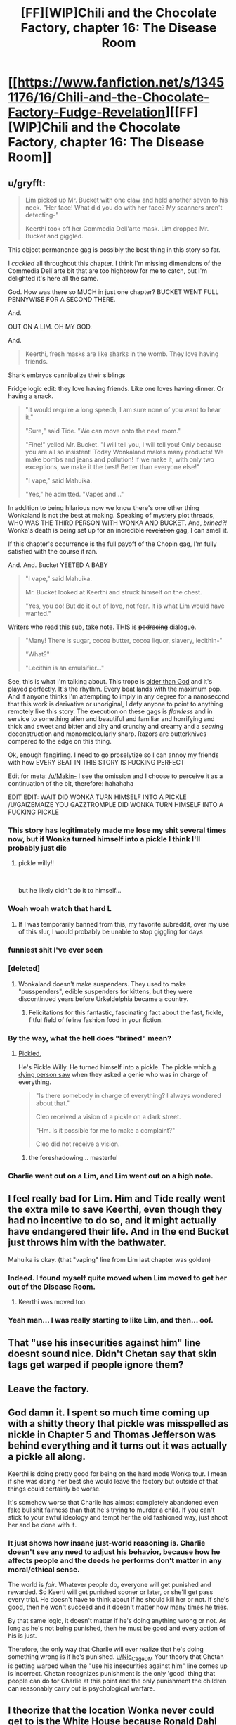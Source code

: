 #+TITLE: [FF][WIP]Chili and the Chocolate Factory, chapter 16: The Disease Room

* [[https://www.fanfiction.net/s/13451176/16/Chili-and-the-Chocolate-Factory-Fudge-Revelation][[FF][WIP]Chili and the Chocolate Factory, chapter 16: The Disease Room]]
:PROPERTIES:
:Author: Makin-
:Score: 76
:DateUnix: 1585800141.0
:DateShort: 2020-Apr-02
:END:

** u/gryfft:
#+begin_quote
  Lim picked up Mr. Bucket with one claw and held another seven to his neck. "Her face! What did you do with her face? My scanners aren't detecting-"

  Keerthi took off her Commedia Dell'arte mask. Lim dropped Mr. Bucket and giggled.
#+end_quote

This object permanence gag is possibly the best thing in this story so far.

I /cackled/ all throughout this chapter. I think I'm missing dimensions of the Commedia Dell'arte bit that are too highbrow for me to catch, but I'm delighted it's here all the same.

God. How was there so MUCH in just one chapter? BUCKET WENT FULL PENNYWISE FOR A SECOND THERE.

And.

OUT ON A LIM. OH MY GOD.

And.

#+begin_quote
  Keerthi, fresh masks are like sharks in the womb. They love having friends.
#+end_quote

Shark embryos cannibalize their siblings

Fridge logic edit: they love having friends. Like one loves having dinner. Or having a snack.

#+begin_quote
  "It would require a long speech, I am sure none of you want to hear it."

  "Sure," said Tide. "We can move onto the next room."

  "Fine!" yelled Mr. Bucket. "I will tell you, I will tell you! Only because you are all so insistent! Today Wonkaland makes many products! We make bombs and jeans and pollution! If we make it, with only two exceptions, we make it the best! Better than everyone else!"

  "I vape," said Mahuika.

  "Yes," he admitted. "Vapes and..."
#+end_quote

In addition to being hilarious now we know there's one other thing Wonkaland is not the best at making. Speaking of mystery plot threads, WHO WAS THE THIRD PERSON WITH WONKA AND BUCKET. And, /brined?!/ Wonka's death is being set up for an incredible +revelation+ gag, I can smell it.

If this chapter's occurrence is the full payoff of the Chopin gag, I'm fully satisfied with the course it ran.

And. And. Bucket YEETED A BABY

#+begin_quote
  "I vape," said Mahuika.

  Mr. Bucket looked at Keerthi and struck himself on the chest.

  "Yes, you do! But do it out of love, not fear. It is what Lim would have wanted."
#+end_quote

Writers who read this sub, take note. THIS is +podracing+ dialogue.

#+begin_quote
  "Many! There is sugar, cocoa butter, cocoa liquor, slavery, lecithin-"

  "What?"

  "Lecithin is an emulsifier..."
#+end_quote

See, this is what I'm talking about. This trope is [[https://tvtropes.org/pmwiki/pmwiki.php/Main/ComicallyMissingThePoint][older than God]] and it's played perfectly. It's the rhythm. Every beat lands with the maximum pop. And if anyone thinks I'm attempting to imply in any degree for a nanosecond that this work is derivative or unoriginal, I defy anyone to point to anything remotely like this story. The execution on these gags is /flawless/ and in service to something alien and beautiful and familiar and horrifying and thick and sweet and bitter and airy and crunchy and creamy and a /searing/ deconstruction and monomolecularly sharp. Razors are butterknives compared to the edge on this thing.

Ok, enough fangirling. I need to go proselytize so I can annoy my friends with how EVERY BEAT IN THIS STORY IS FUCKING PERFECT

Edit for meta: [[/u/Makin-]] I see the omission and I choose to perceive it as a continuation of the bit, therefore: hahahaha

EDIT EDIT: WAIT DID WONKA TURN HIMSELF INTO A PICKLE /U/GAIZEMAIZE YOU GAZZTROMPLE DID WONKA TURN HIMSELF INTO A FUCKING PICKLE
:PROPERTIES:
:Author: gryfft
:Score: 51
:DateUnix: 1585805441.0
:DateShort: 2020-Apr-02
:END:

*** This story has legitimately made me lose my shit several times now, but if Wonka turned himself into a pickle I think I'll probably just die
:PROPERTIES:
:Author: DeepTundra
:Score: 18
:DateUnix: 1585812318.0
:DateShort: 2020-Apr-02
:END:

**** pickle willy!!

​

but he likely didn't do it to himself...
:PROPERTIES:
:Author: wren42
:Score: 11
:DateUnix: 1585845176.0
:DateShort: 2020-Apr-02
:END:


*** Woah woah watch that hard L
:PROPERTIES:
:Author: Cifems
:Score: 11
:DateUnix: 1585819372.0
:DateShort: 2020-Apr-02
:END:

**** If I was temporarily banned from this, my favorite subreddit, over my use of this slur, I would probably be unable to stop giggling for days
:PROPERTIES:
:Author: gryfft
:Score: 14
:DateUnix: 1585833167.0
:DateShort: 2020-Apr-02
:END:


*** funniest shit I've ever seen
:PROPERTIES:
:Author: RiD_JuaN
:Score: 7
:DateUnix: 1585807350.0
:DateShort: 2020-Apr-02
:END:


*** [deleted]
:PROPERTIES:
:Score: 7
:DateUnix: 1585934275.0
:DateShort: 2020-Apr-03
:END:

**** Wonkaland doesn't make suspenders. They used to make "pusspenders", edible suspenders for kittens, but they were discontinued years before Urkeldelphia became a country.
:PROPERTIES:
:Author: gazemaize
:Score: 10
:DateUnix: 1585944894.0
:DateShort: 2020-Apr-04
:END:

***** Felicitations for this fantastic, fascinating fact about the fast, fickle, fitful field of feline fashion food in your fiction.
:PROPERTIES:
:Author: gryfft
:Score: 5
:DateUnix: 1585952388.0
:DateShort: 2020-Apr-04
:END:


*** By the way, what the hell does "brined" mean?
:PROPERTIES:
:Author: CouteauBleu
:Score: 4
:DateUnix: 1585864148.0
:DateShort: 2020-Apr-03
:END:

**** [[https://en.m.wikipedia.org/wiki/Brining][Pickled.]]

He's Pickle Willy. He turned himself into a pickle. The pickle which [[https://fanfiction.net/s/13451176/5/][a dying person saw]] when they asked a genie who was in charge of everything.

#+begin_quote
  "Is there somebody in charge of everything? I always wondered about that."

  Cleo received a vision of a pickle on a dark street.

  "Hm. Is it possible for me to make a complaint?"

  Cleo did not receive a vision.
#+end_quote
:PROPERTIES:
:Author: gryfft
:Score: 22
:DateUnix: 1585864824.0
:DateShort: 2020-Apr-03
:END:

***** the foreshadowing... masterful
:PROPERTIES:
:Author: JohnKeel
:Score: 7
:DateUnix: 1585879006.0
:DateShort: 2020-Apr-03
:END:


*** Charlie went out on a Lim, and Lim went out on a high note.
:PROPERTIES:
:Author: MaxDougwell
:Score: 4
:DateUnix: 1585880827.0
:DateShort: 2020-Apr-03
:END:


** I feel really bad for Lim. Him and Tide really went the extra mile to save Keerthi, even though they had no incentive to do so, and it might actually have endangered their life. And in the end Bucket just throws him with the bathwater.

Mahuika is okay. (that "vaping" line from Lim last chapter was golden)
:PROPERTIES:
:Author: CouteauBleu
:Score: 25
:DateUnix: 1585826243.0
:DateShort: 2020-Apr-02
:END:

*** Indeed. I found myself quite moved when Lim moved to get her out of the Disease Room.
:PROPERTIES:
:Author: MultipartiteMind
:Score: 26
:DateUnix: 1585837340.0
:DateShort: 2020-Apr-02
:END:

**** Keerthi was moved too.
:PROPERTIES:
:Author: CouteauBleu
:Score: 18
:DateUnix: 1585864336.0
:DateShort: 2020-Apr-03
:END:


*** Yeah man... I was really starting to like Lim, and then... oof.
:PROPERTIES:
:Author: tjhance
:Score: 14
:DateUnix: 1585829778.0
:DateShort: 2020-Apr-02
:END:


** That "use his insecurities against him" line doesnt sound nice. Didn't Chetan say that skin tags get warped if people ignore them?
:PROPERTIES:
:Author: Nic_Cage_DM
:Score: 18
:DateUnix: 1585807893.0
:DateShort: 2020-Apr-02
:END:


** Leave the factory.
:PROPERTIES:
:Author: Saffrin-chan
:Score: 20
:DateUnix: 1585803767.0
:DateShort: 2020-Apr-02
:END:


** God damn it. I spent so much time coming up with a shitty theory that pickle was misspelled as nickle in Chapter 5 and Thomas Jefferson was behind everything and it turns out it was actually a pickle all along.

Keerthi is doing pretty good for being on the hard mode Wonka tour. I mean if she was doing her best she would leave the factory but outside of that things could certainly be worse.

It's somehow worse that Charlie has almost completely abandoned even fake bullshit fairness than that he's trying to murder a child. If you can't stick to your awful ideology and tempt her the old fashioned way, just shoot her and be done with it.
:PROPERTIES:
:Author: Badewell
:Score: 17
:DateUnix: 1585811088.0
:DateShort: 2020-Apr-02
:END:

*** It just shows how insane just-world reasoning is. Charlie doesn't see any need to adjust his behavior, because how he affects people and the deeds he performs don't matter in any moral/ethical sense.

The world is /fair/. Whatever people do, everyone will get punished and rewarded. So Keerti will get punished sooner or later, or she'll get pass every trial. He doesn't have to think about if he should kill her or not. If she's good, then he won't succeed and it doesn't matter how many times he tries.

By that same logic, it doesn't matter if he's doing anything wrong or not. As long as he's not being punished, then he must be good and every action of his is just.

Therefore, the only way that Charlie will ever realize that he's doing something wrong is if he's punished. [[/u/Nic_Cage_DM][u/Nic_Cage_DM]] Your theory that Chetan is getting warped when the "use his insecurities against him" line comes up is incorrect. Chetan recognizes punishment is the only 'good' thing that people can do for Charlie at this point and the only punishment the children can reasonably carry out is psychological warfare.
:PROPERTIES:
:Author: xamueljones
:Score: 27
:DateUnix: 1585812929.0
:DateShort: 2020-Apr-02
:END:


** I theorize that the location Wonka never could get to is the White House because Ronald Dahl never wrote the third book /Charlie and the White House/.

The less than five people in the world who knows about the place could be a reference to how there was only a few characters from /Charlie and the Glass Elevator/ who came from the White House. The [[https://roalddahl.fandom.com/wiki/Charlie_and_the_Great_Glass_Elevator][wiki]] mentions President Lancelot R. Gilligrass, Vice President Elvira Tibbs, and the president's best friend as being from the White House who met Charlie.

Or it's just an attempt to go faster than light with pickle-based fuel to get to the Knid's home planet.

Another theory is that all of the pickles reference is to do with the Knids somehow.
:PROPERTIES:
:Author: xamueljones
:Score: 16
:DateUnix: 1585814125.0
:DateShort: 2020-Apr-02
:END:

*** this could loop back in to the President created by the Witches in earlier chapters. would be a good tie-in.
:PROPERTIES:
:Author: wren42
:Score: 9
:DateUnix: 1585845829.0
:DateShort: 2020-Apr-02
:END:


*** It might be Minusland, from /The Great Glass Elevator/, the place where you go if you age negative.
:PROPERTIES:
:Author: fljared
:Score: 3
:DateUnix: 1585876611.0
:DateShort: 2020-Apr-03
:END:

**** But the Elevator already /could/ go there... so I don't think that's it.
:PROPERTIES:
:Author: gryfft
:Score: 7
:DateUnix: 1585878978.0
:DateShort: 2020-Apr-03
:END:


** Anybody remember that nightmare psychedelia tunnel ride scene from the Stuart movie? It turns out that if you a child to a gauntlet of things like that while utterly changing their whole life from abject poverty to incalculable riches and isolating them from the entire external world, it fucks them up really, really bad forever.

Also...the /three/ of us? Now I'm thinking about that suicide robot from the beginning again.
:PROPERTIES:
:Author: DeepTundra
:Score: 12
:DateUnix: 1585812763.0
:DateShort: 2020-Apr-02
:END:

*** Random theory: the US/England split isn't just a humourous bit, it reflects that there are two Charlies, one from each country, who ended up in the same universe by some way of nonsense
:PROPERTIES:
:Author: fljared
:Score: 10
:DateUnix: 1585856225.0
:DateShort: 2020-Apr-03
:END:

**** While I don't think this is the answer, I love it.
:PROPERTIES:
:Author: gryfft
:Score: 6
:DateUnix: 1585861187.0
:DateShort: 2020-Apr-03
:END:


*** Huh, I'd thought that the third person was his Grandfather, as this was before he dived fully into his revenge on his whole family.
:PROPERTIES:
:Author: XxChronOblivionxX
:Score: 8
:DateUnix: 1585859235.0
:DateShort: 2020-Apr-03
:END:

**** If it's a family member, its most likely to be his dad, who worked hard to keep the family fed. This assumes that the two faces in the clam are his grandfathers, rather than the other grandfather and his dad, with the Grandpa Joe being killed or placed somewhere worse.
:PROPERTIES:
:Author: fljared
:Score: 4
:DateUnix: 1585968434.0
:DateShort: 2020-Apr-04
:END:

***** u/gryfft:
#+begin_quote
  He pointed with his cane to a statue in the middle of the room. It was black and mostly featureless as far as Keerthi saw from a glance, aside from the face, which resembled an old man's.

  [...]

  "You said there was not a person in there," said Lim.

  "There is not! There were people in there."

  "People?" asked Keerthi. She ran around to the other side of the statue and looked closely at the sections where the wires fed into it. There were frozen faces burnt into the torso and back of the body, five in total. Two men, three women.
#+end_quote

The way I read this, Grandpa Joe is the main statue's face, the other two male faces are Mr. Bucket and Grandpa George, and the female faces are Mrs. Bucket, Grandma Josephine, and Grandma Georgina.

My reading is that Mr. Bucket's fatal flaw was enabling Grandpa Joe's laziness and expensive tobacco habit at Charlie's expense (after all, /somebody/ was *actively* buying all that tobacco instead of the occasional chocolate bar or chicken dinner, and it certainly wasn't a grandparent.)

#+begin_quote
  "They were all terrible people. Much worse than JUROR and Chili. They defended a man who let a child starve because he wanted to chew tobacco and sleep all day. Do not feel bad for them!"
#+end_quote
:PROPERTIES:
:Author: gryfft
:Score: 6
:DateUnix: 1586045443.0
:DateShort: 2020-Apr-05
:END:


** u/WalterTFD:
#+begin_quote
  Man, it's always so hard to pick a line of the update, but I think for me, this time, it was:

  "Mr. Bucket smiled without his tongues."
#+end_quote
:PROPERTIES:
:Author: WalterTFD
:Score: 12
:DateUnix: 1585817737.0
:DateShort: 2020-Apr-02
:END:


** So. Any thoughts on the remaining kids' fatal flaws?

- Juror's was his laces.
- Chili's was his, ah, gluttony.
- Lim's was his love for Chopin music.

Now, Bucket has been trying to murder Keerthi a few times (in a way very similar to how Chili behaved, I might add), but it never seemed linked to a "flaw"; it's just him saying "murder everyone in this room whose name starts with K".

Although he mentions wanting her to befriend the things he sends to kill her, so maybe he thinks friendship is her fatal flaw?

Mahuika already went through the vape room and nothing happened, so I don't really see what could be in store for her. Some kind of test where you need vocabulary to win? A password that doesn't include the word "vape"?

Tide... I'm assuming it will be related to the diving suit somehow?
:PROPERTIES:
:Author: CouteauBleu
:Score: 14
:DateUnix: 1585826125.0
:DateShort: 2020-Apr-02
:END:

*** u/gazemaize:
#+begin_quote
  it's just him saying "murder everyone in this room whose name starts with K"
#+end_quote

This was originally going to be a room in this chapter.
:PROPERTIES:
:Author: gazemaize
:Score: 25
:DateUnix: 1585833139.0
:DateShort: 2020-Apr-02
:END:

**** I appreciate the increased... 'subtleties' of the rooms we got. Charlie trying to pretend he has plausible deniability is pretty funny.
:PROPERTIES:
:Author: immortal_lurker
:Score: 13
:DateUnix: 1585833455.0
:DateShort: 2020-Apr-02
:END:


*** Keerthi's fatal flaw from Charlie's perspective is clearly her not believing the world is fair. He's not particularly trying to use it to kill her at this point, though, as he's using anything he can come up with.
:PROPERTIES:
:Author: kevshea
:Score: 11
:DateUnix: 1585844823.0
:DateShort: 2020-Apr-02
:END:


*** u/Nimelennar:
#+begin_quote
  Now, Bucket has been trying to murder Keerthi a few times (in a way very similar to how Chili behaved, I might add)
#+end_quote

Huh. If Bucket hadn't killed Chili first, he probably would have had an easier time killing Keerthi. But, if he hadn't killed Chili first, Keerthi probably wouldn't have had the revelation that led to Bucket wanting to kill her.
:PROPERTIES:
:Author: Nimelennar
:Score: 10
:DateUnix: 1585832131.0
:DateShort: 2020-Apr-02
:END:


*** Fatal flaws are mostly made up after the fact, I'm assuming.
:PROPERTIES:
:Author: JohnKeel
:Score: 9
:DateUnix: 1585832978.0
:DateShort: 2020-Apr-02
:END:

**** I doubt it. The stair was very clearly premeditated. So was the Chopin thing.

Chili might have been an accident.
:PROPERTIES:
:Author: CouteauBleu
:Score: 13
:DateUnix: 1585833935.0
:DateShort: 2020-Apr-02
:END:


*** I think the fatal flaws are based off of what gave the kids their golden tickets in the first place, the thing they love the most.

- Juror was incompleteness, so Charlie got him with his shoe laces. (But if I remember right he never tied them because his parents were never there to teach him)

- Chilli's was food, and I think his was more blatant because Charlie had just failed to kill Mahuika. (We know the real reason he "loves" food is his horrible childhood.)

- Lim loved Chopin. (He was also still a baby, who had never had to give up anything important to him, let alone the music he's likely been listening to non-stop since he discovered it.)

- Keerthi's is, of course, that she's a perfectly well-adjusted person, which Charlie can't seem to get a handle on.

Given the pattern,

- Tide's is the ocean and its creatures, which may be where we're headed now. I can't quite recall her family issues, but I think she was abandoned by her parents and raised by the sea?

Mahuika does have another, bigger weakness: No vaping. Where she either gets eliminated, gets saved, or (best outcome) she stops vaping and blows everyone's minds with her advanced grasp of delayed gratification.

As the Oompa Loompas say in the original, it's all the parents fault.

Does anyone else feel the "fuel" might be child sacrifices? Charlie says they'll be patched up, but so far he's killed them all first. Although he's also said the whole point of this was for a "gag". Acronym? Play on words? Just doing this for kicks?
:PROPERTIES:
:Author: MaxDougwell
:Score: 8
:DateUnix: 1585879314.0
:DateShort: 2020-Apr-03
:END:

**** u/NoYouTryAnother:
#+begin_quote
  But if I remember right he never tied them because his parents were never there to teach him)
#+end_quote

False, he usually tied one shoe but not the other.
:PROPERTIES:
:Author: NoYouTryAnother
:Score: 9
:DateUnix: 1585890801.0
:DateShort: 2020-Apr-03
:END:


**** I think, on some level, the fatal flaw thing is as bullshit as Charlie's moral worldview. Much like how his belief in a perfectly just world allows him to explain the badness of someone after they're punished, the fatal flaws are all things you couldn't really predict beforehand, just backfit afterwards.

I suspect the gag is, in some sense, about preventing someone/something from speaking, along with being a joke.
:PROPERTIES:
:Author: fljared
:Score: 6
:DateUnix: 1585974145.0
:DateShort: 2020-Apr-04
:END:


*** Surely if Bucket actually wanted Keerthi to die, she would be dead by now. I think he's trying to prove that she is in fact justly protected from his ridiculous attacks - that he is correct.

He killed Juror and Chili and Lim on the first try IIRC. How could he kill Lim if he couldn't kill Keerthi?
:PROPERTIES:
:Author: alphanumericsprawl
:Score: 7
:DateUnix: 1585950376.0
:DateShort: 2020-Apr-04
:END:

**** Yeah, but he gave them a "fair" chance.

He told Juror to tie his laces. He told Chili to wait before eating the marshmallow. He told Lim to cut off the music.

Keerthi got a room full of poison gas that would have killed her if Lim hadn't moved her out (plus the other stuff).
:PROPERTIES:
:Author: CouteauBleu
:Score: 9
:DateUnix: 1585950785.0
:DateShort: 2020-Apr-04
:END:


** Wow, lots of pretenses got dropped. This is now fully horror, with the Children working together to stop anyone from dying to this lunatic. It really sucks that Lim is out, he was the invincible powerhouse that Charlie obviously wanted to get out of the way. How will they survive without his Yahtzee skills?
:PROPERTIES:
:Author: XxChronOblivionxX
:Score: 11
:DateUnix: 1585859557.0
:DateShort: 2020-Apr-03
:END:

*** Yeah, I'm predicting snake eyes.
:PROPERTIES:
:Author: CouteauBleu
:Score: 5
:DateUnix: 1585864480.0
:DateShort: 2020-Apr-03
:END:


** Typo thread!

"As I already said," Mr. Bucket. (missing a said)

Convenience Chocolate Conveyor (instead of convenient, twice)

Both the Comparison Room's width and height were dwarfed by its height (double height)

Mr. Bucked

Keerthi didn't want to, but she didn't want him to remember that he had been trying to murder her." (unnecessary ")

In any sufficiently large enough group of individuals, (sufficiently/enough redundancy)
:PROPERTIES:
:Author: kevshea
:Score: 12
:DateUnix: 1585803405.0
:DateShort: 2020-Apr-02
:END:

*** Got them all, thank you.
:PROPERTIES:
:Author: gazemaize
:Score: 12
:DateUnix: 1585804244.0
:DateShort: 2020-Apr-02
:END:


*** Keerthi inhaled and covered her hand with her mouth.
:PROPERTIES:
:Author: Roneitis
:Score: 8
:DateUnix: 1585805168.0
:DateShort: 2020-Apr-02
:END:


** u/TempAccountIgnorePls:
#+begin_quote
  "Yes," he shouted. "Sixteen percent of all people have bad taste. The group you choose does not matter! They can be old, young, anything! In any large enough group of individuals, sixteen percent of them will incorrectly think that they enjoy what is obviously terrible!"
#+end_quote

Crack theory: This has been a cosmere crossover fanfic this entire time
:PROPERTIES:
:Author: TempAccountIgnorePls
:Score: 11
:DateUnix: 1585918755.0
:DateShort: 2020-Apr-03
:END:


** u/fljared:
#+begin_quote
  Past the mist was another giant room. Inside of it there were hundreds if not thousands of chocolate fountains spurting colored chocolate in blue, pink, red, green, orange, purple, yellow, gr[redacted]y, *brown, and dark brown.*
#+end_quote

I just caught this milk/dark chocolate joke on the second read through.

#+begin_quote
  Oh Keerthi! You will love the prions. They are all terrible at origami.
#+end_quote

Ha!

#+begin_quote
  Be extra careful, but slowly, slowly exhale what you took in little by little. Not at all once.
#+end_quote

I /think/ this is a free diving technique
:PROPERTIES:
:Author: fljared
:Score: 6
:DateUnix: 1585875838.0
:DateShort: 2020-Apr-03
:END:

*** It's a diving technique in general. It wastes less air from a tank, too.
:PROPERTIES:
:Author: MilesSand
:Score: 6
:DateUnix: 1586013095.0
:DateShort: 2020-Apr-04
:END:


** [[https://cdn.discordapp.com/attachments/437697099383963668/695195702392782858/Screenshot_20200402-125915__.png][Chapter summary]]
:PROPERTIES:
:Author: thefran
:Score: 6
:DateUnix: 1585826175.0
:DateShort: 2020-Apr-02
:END:
